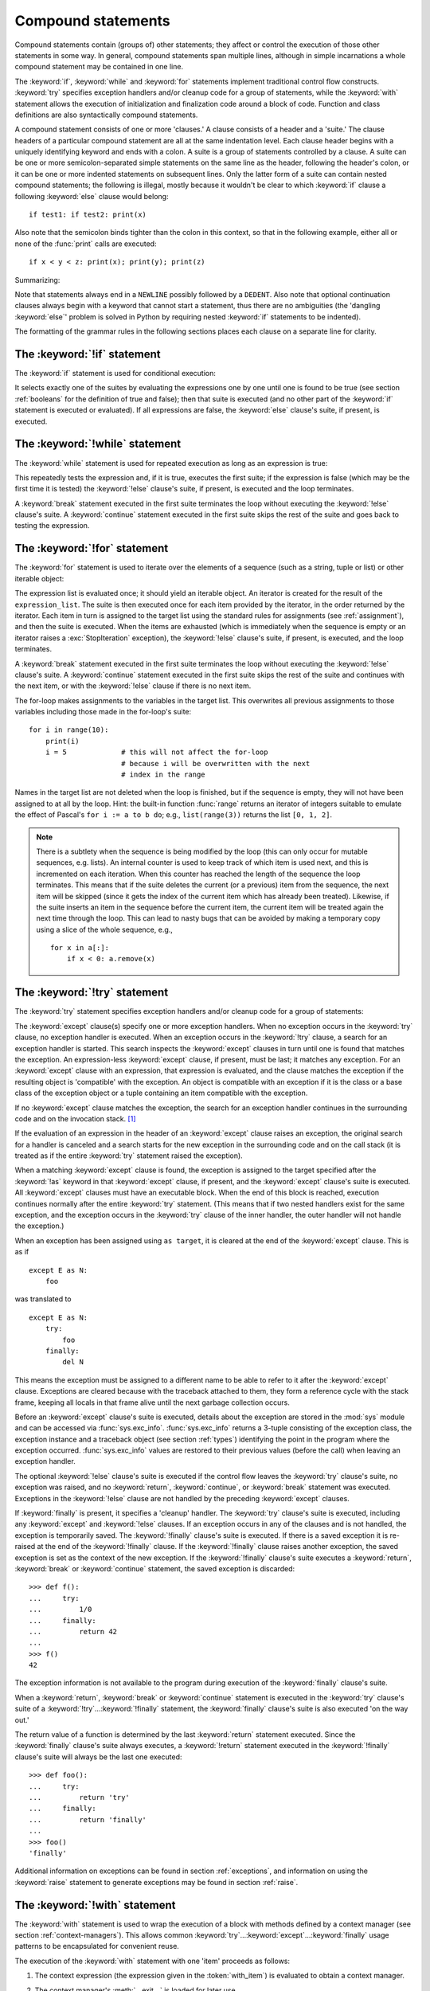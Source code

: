 .. _compound:

*******************
Compound statements
*******************

.. index:: pair: compound; statement

Compound statements contain (groups of) other statements; they affect or
control the execution of those other statements in some way.  In general,
compound statements span multiple lines, although in simple incarnations a
whole compound statement may be contained in one line.

The :keyword:`if`, :keyword:`while` and :keyword:`for` statements implement
traditional control flow constructs.  :keyword:`try` specifies exception
handlers and/or cleanup code for a group of statements, while the
:keyword:`with` statement allows the execution of initialization and
finalization code around a block of code.  Function and class definitions are
also syntactically compound statements.

.. index::
   single: clause
   single: suite
   single: ; (semicolon)

A compound statement consists of one or more 'clauses.'  A clause consists of a
header and a 'suite.'  The clause headers of a particular compound statement
are all at the same indentation level.  Each clause header begins with a
uniquely identifying keyword and ends with a colon.  A suite is a group of
statements controlled by a clause.  A suite can be one or more
semicolon-separated simple statements on the same line as the header, following
the header's colon, or it can be one or more indented statements on subsequent
lines.  Only the latter form of a suite can contain nested compound statements;
the following is illegal, mostly because it wouldn't be clear to which
:keyword:`if` clause a following :keyword:`else` clause would belong::

   if test1: if test2: print(x)

Also note that the semicolon binds tighter than the colon in this context, so
that in the following example, either all or none of the :func:`print` calls
are executed::

   if x < y < z: print(x); print(y); print(z)

Summarizing:

.. productionlist::
   compound_stmt: `if_stmt`
                : | `while_stmt`
                : | `for_stmt`
                : | `try_stmt`
                : | `with_stmt`
                : | `funcdef`
                : | `classdef`
                : | `async_with_stmt`
                : | `async_for_stmt`
                : | `async_funcdef`
   suite: `stmt_list` NEWLINE | NEWLINE INDENT `statement`+ DEDENT
   statement: `stmt_list` NEWLINE | `compound_stmt`
   stmt_list: `simple_stmt` (";" `simple_stmt`)* [";"]

.. index::
   single: NEWLINE token
   single: DEDENT token
   pair: dangling; else

Note that statements always end in a ``NEWLINE`` possibly followed by a
``DEDENT``.  Also note that optional continuation clauses always begin with a
keyword that cannot start a statement, thus there are no ambiguities (the
'dangling :keyword:`else`' problem is solved in Python by requiring nested
:keyword:`if` statements to be indented).

The formatting of the grammar rules in the following sections places each
clause on a separate line for clarity.


.. _if:
.. _elif:
.. _else:

The :keyword:`!if` statement
============================

.. index::
   ! statement: if
   keyword: elif
   keyword: else
   single: : (colon); compound statement

The :keyword:`if` statement is used for conditional execution:

.. productionlist::
   if_stmt: "if" `expression` ":" `suite`
          : ("elif" `expression` ":" `suite`)*
          : ["else" ":" `suite`]

It selects exactly one of the suites by evaluating the expressions one by one
until one is found to be true (see section :ref:`booleans` for the definition
of true and false); then that suite is executed (and no other part of the
:keyword:`if` statement is executed or evaluated).  If all expressions are
false, the :keyword:`else` clause's suite, if present, is executed.


.. _while:

The :keyword:`!while` statement
===============================

.. index::
   ! statement: while
   keyword: else
   pair: loop; statement
   single: : (colon); compound statement

The :keyword:`while` statement is used for repeated execution as long as an
expression is true:

.. productionlist::
   while_stmt: "while" `expression` ":" `suite`
             : ["else" ":" `suite`]

This repeatedly tests the expression and, if it is true, executes the first
suite; if the expression is false (which may be the first time it is tested)
the :keyword:`!else` clause's suite, if present, is executed and the loop
terminates.

.. index::
   statement: break
   statement: continue

A :keyword:`break` statement executed in the first suite terminates the loop
without executing the :keyword:`!else` clause's suite.  A :keyword:`continue`
statement executed in the first suite skips the rest of the suite and goes back
to testing the expression.


.. _for:

The :keyword:`!for` statement
=============================

.. index::
   ! statement: for
   keyword: in
   keyword: else
   pair: target; list
   pair: loop; statement
   object: sequence
   single: : (colon); compound statement

The :keyword:`for` statement is used to iterate over the elements of a sequence
(such as a string, tuple or list) or other iterable object:

.. productionlist::
   for_stmt: "for" `target_list` "in" `expression_list` ":" `suite`
           : ["else" ":" `suite`]

The expression list is evaluated once; it should yield an iterable object.  An
iterator is created for the result of the ``expression_list``.  The suite is
then executed once for each item provided by the iterator, in the order
returned by the iterator.  Each item in turn is assigned to the target list
using the standard rules for assignments (see :ref:`assignment`), and then the
suite is executed.  When the items are exhausted (which is immediately when the
sequence is empty or an iterator raises a :exc:`StopIteration` exception), the
:keyword:`!else` clause's suite, if present, is executed, and the loop
terminates.

.. index::
   statement: break
   statement: continue

A :keyword:`break` statement executed in the first suite terminates the loop
without executing the :keyword:`!else` clause's suite.  A :keyword:`continue`
statement executed in the first suite skips the rest of the suite and continues
with the next item, or with the :keyword:`!else` clause if there is no next
item.

The for-loop makes assignments to the variables in the target list.  This
overwrites all previous assignments to those variables including those made in
the for-loop's suite::

   for i in range(10):
       print(i)
       i = 5             # this will not affect the for-loop
                         # because i will be overwritten with the next
                         # index in the range


.. index::
   builtin: range

Names in the target list are not deleted when the loop is finished, but if the
sequence is empty, they will not have been assigned to at all by the loop.
Hint: the built-in function :func:`range` returns an iterator of integers
suitable to emulate the effect of Pascal's ``for i := a to b do``; e.g.,
``list(range(3))`` returns the list ``[0, 1, 2]``.

.. note::

   .. index::
      single: loop; over mutable sequence
      single: mutable sequence; loop over

   There is a subtlety when the sequence is being modified by the loop (this
   can only occur for mutable sequences, e.g. lists).  An internal counter is
   used to keep track of which item is used next, and this is incremented on
   each iteration.  When this counter has reached the length of the sequence
   the loop terminates.  This means that if the suite deletes the current (or a
   previous) item from the sequence, the next item will be skipped (since it
   gets the index of the current item which has already been treated).
   Likewise, if the suite inserts an item in the sequence before the current
   item, the current item will be treated again the next time through the loop.
   This can lead to nasty bugs that can be avoided by making a temporary copy
   using a slice of the whole sequence, e.g., ::

      for x in a[:]:
          if x < 0: a.remove(x)


.. _try:
.. _except:
.. _finally:

The :keyword:`!try` statement
=============================

.. index::
   ! statement: try
   keyword: except
   keyword: finally
   keyword: else
   keyword: as
   single: : (colon); compound statement

The :keyword:`try` statement specifies exception handlers and/or cleanup code
for a group of statements:

.. productionlist::
   try_stmt: `try1_stmt` | `try2_stmt`
   try1_stmt: "try" ":" `suite`
            : ("except" [`expression` ["as" `identifier`]] ":" `suite`)+
            : ["else" ":" `suite`]
            : ["finally" ":" `suite`]
   try2_stmt: "try" ":" `suite`
            : "finally" ":" `suite`


The :keyword:`except` clause(s) specify one or more exception handlers.  When
no exception occurs in the :keyword:`try` clause, no exception handler is
executed.  When an exception occurs in the :keyword:`!try` clause, a search for
an exception handler is started.  This search inspects the :keyword:`except`
clauses in turn until one is found that matches the exception.  An
expression-less :keyword:`except` clause, if present, must be last; it matches
any exception.  For an :keyword:`except` clause with an expression, that
expression is evaluated, and the clause matches the exception if the resulting
object is 'compatible' with the exception.  An object is compatible with an
exception if it is the class or a base class of the exception object or a tuple
containing an item compatible with the exception.

If no :keyword:`except` clause matches the exception, the search for an
exception handler continues in the surrounding code and on the invocation stack.
[#]_

If the evaluation of an expression in the header of an :keyword:`except` clause
raises an exception, the original search for a handler is canceled and a search
starts for the new exception in the surrounding code and on the call stack (it
is treated as if the entire :keyword:`try` statement raised the exception).

.. index:: single: as; except clause

When a matching :keyword:`except` clause is found, the exception is assigned to
the target specified after the :keyword:`!as` keyword in that :keyword:`except`
clause, if present, and the :keyword:`except` clause's suite is executed.  All
:keyword:`except` clauses must have an executable block.  When the end of this
block is reached, execution continues normally after the entire :keyword:`try`
statement.  (This means that if two nested handlers exist for the same
exception, and the exception occurs in the :keyword:`try` clause of the inner
handler, the outer handler will not handle the exception.)

When an exception has been assigned using ``as target``, it is cleared at the
end of the :keyword:`except` clause.  This is as if ::

   except E as N:
       foo

was translated to ::

   except E as N:
       try:
           foo
       finally:
           del N

This means the exception must be assigned to a different name to be able to
refer to it after the :keyword:`except` clause.  Exceptions are cleared because
with the traceback attached to them, they form a reference cycle with the stack
frame, keeping all locals in that frame alive until the next garbage collection
occurs.

.. index::
   module: sys
   object: traceback

Before an :keyword:`except` clause's suite is executed, details about the
exception are stored in the :mod:`sys` module and can be accessed via
:func:`sys.exc_info`.  :func:`sys.exc_info` returns a 3-tuple consisting of the
exception class, the exception instance and a traceback object (see section
:ref:`types`) identifying the point in the program where the exception
occurred.  :func:`sys.exc_info` values are restored to their previous values
(before the call) when leaving an exception handler.

.. index::
   keyword: else
   statement: return
   statement: break
   statement: continue

The optional :keyword:`!else` clause's suite is executed if the control flow
leaves the :keyword:`try` clause's suite, no exception was raised, and no
:keyword:`return`, :keyword:`continue`, or :keyword:`break` statement was
executed.  Exceptions in the :keyword:`!else` clause are not handled by the
preceding :keyword:`except` clauses.

.. index:: keyword: finally

If :keyword:`finally` is present, it specifies a 'cleanup' handler.  The
:keyword:`try` clause's suite is executed, including any :keyword:`except` and
:keyword:`!else` clauses.  If an exception occurs in any of the clauses and is
not handled, the exception is temporarily saved.  The :keyword:`!finally`
clause's suite is executed.  If there is a saved exception it is re-raised at
the end of the :keyword:`!finally` clause.  If the :keyword:`!finally` clause
raises another exception, the saved exception is set as the context of the new
exception.  If the :keyword:`!finally` clause's suite executes a
:keyword:`return`, :keyword:`break` or :keyword:`continue` statement, the saved
exception is discarded::

   >>> def f():
   ...     try:
   ...         1/0
   ...     finally:
   ...         return 42
   ...
   >>> f()
   42

The exception information is not available to the program during execution of
the :keyword:`finally` clause's suite.

.. index::
   statement: return
   statement: break
   statement: continue

When a :keyword:`return`, :keyword:`break` or :keyword:`continue` statement is
executed in the :keyword:`try` clause's suite of a
:keyword:`!try`...\ :keyword:`!finally` statement, the :keyword:`finally`
clause's suite is also executed 'on the way out.'

The return value of a function is determined by the last :keyword:`return`
statement executed.  Since the :keyword:`finally` clause's suite always
executes, a :keyword:`!return` statement executed in the :keyword:`!finally`
clause's suite will always be the last one executed::

   >>> def foo():
   ...     try:
   ...         return 'try'
   ...     finally:
   ...         return 'finally'
   ...
   >>> foo()
   'finally'

Additional information on exceptions can be found in section :ref:`exceptions`,
and information on using the :keyword:`raise` statement to generate exceptions
may be found in section :ref:`raise`.

.. versionchanged:: 3.8
   Prior to Python 3.8, a :keyword:`continue` statement was illegal in the
   :keyword:`finally` clause due to a problem with the implementation.


.. _with:
.. _as:

The :keyword:`!with` statement
==============================

.. index::
   ! statement: with
   keyword: as
   single: as; with statement
   single: , (comma); with statement
   single: : (colon); compound statement

The :keyword:`with` statement is used to wrap the execution of a block with
methods defined by a context manager (see section :ref:`context-managers`).
This allows common :keyword:`try`...\ :keyword:`except`...\ :keyword:`finally`
usage patterns to be encapsulated for convenient reuse.

.. productionlist::
   with_stmt: "with" `with_item` ("," `with_item`)* ":" `suite`
   with_item: `expression` ["as" `target`]

The execution of the :keyword:`with` statement with one 'item' proceeds as
follows:

#. The context expression (the expression given in the :token:`with_item`) is
   evaluated to obtain a context manager.

#. The context manager's :meth:`__exit__` is loaded for later use.

#. The context manager's :meth:`__enter__` method is invoked.

#. If a target was included in the :keyword:`with` statement, the return value
   from :meth:`__enter__` is assigned to it.

   .. note::

      The :keyword:`with` statement guarantees that if the :meth:`__enter__`
      method returns without an error, then :meth:`__exit__` will always be
      called.  Thus, if an error occurs during the assignment to the target
      list, it will be treated the same as an error occurring within the suite
      would be.  See step 6 below.

#. The suite is executed.

#. The context manager's :meth:`__exit__` method is invoked.  If an exception
   caused the suite to be exited, its type, value, and traceback are passed as
   arguments to :meth:`__exit__`.  Otherwise, three :const:`None` arguments are
   supplied.

   If the suite was exited due to an exception, and the return value from the
   :meth:`__exit__` method was false, the exception is reraised.  If the return
   value was true, the exception is suppressed, and execution continues with
   the statement following the :keyword:`with` statement.

   If the suite was exited for any reason other than an exception, the return
   value from :meth:`__exit__` is ignored, and execution proceeds at the normal
   location for the kind of exit that was taken.

With more than one item, the context managers are processed as if multiple
:keyword:`with` statements were nested::

   with A() as a, B() as b:
       suite

is equivalent to ::

   with A() as a:
       with B() as b:
           suite

.. versionchanged:: 3.1
   Support for multiple context expressions.

.. seealso::

   :pep:`343` - The "with" statement
      The specification, background, and examples for the Python
      :keyword:`with` statement.


.. index::
   single: parameter; function definition

.. _function:
.. _def:

Function definitions
====================

.. index::
   statement: def
   pair: function; definition
   pair: function; name
   pair: name; binding
   object: user-defined function
   object: function
   pair: function; name
   pair: name; binding
   single: () (parentheses); function definition
   single: , (comma); parameter list
   single: : (colon); compound statement

A function definition defines a user-defined function object (see section
:ref:`types`):

.. productionlist::
   funcdef: [`decorators`] "def" `funcname` "(" [`parameter_list`] ")"
          : ["->" `expression`] ":" `suite`
   decorators: `decorator`+
   decorator: "@" `dotted_name` ["(" [`argument_list` [","]] ")"] NEWLINE
   dotted_name: `identifier` ("." `identifier`)*
   parameter_list: `defparameter` ("," `defparameter`)* ["," [`parameter_list_starargs`]]
                 : | `parameter_list_starargs`
   parameter_list_starargs: "*" [`parameter`] ("," `defparameter`)* ["," ["**" `parameter` [","]]]
                          : | "**" `parameter` [","]
   parameter: `identifier` [":" `expression`]
   defparameter: `parameter` ["=" `expression`]
   funcname: `identifier`


A function definition is an executable statement.  Its execution binds the
function name in the current local namespace to a function object (a wrapper
around the executable code for the function).  This function object contains a
reference to the current global namespace as the global namespace to be used
when the function is called.

The function definition does not execute the function body; this gets executed
only when the function is called. [#]_

.. index::
   single: @ (at); function definition

A function definition may be wrapped by one or more :term:`decorator`
expressions.  Decorator expressions are evaluated when the function is defined,
in the scope that contains the function definition.  The result must be a
callable, which is invoked with the function object as the only argument.  The
returned value is bound to the function name instead of the function object.
Multiple decorators are applied in nested fashion.  For example, the following
code ::

   @f1(arg)
   @f2
   def func(): pass

is roughly equivalent to ::

   def func(): pass
   func = f1(arg)(f2(func))

except that the original function is not temporarily bound to the name
``func``.

.. index::
   triple: default; parameter; value
   single: argument; function definition
   single: = (equals); function definition

When one or more :term:`parameters <parameter>` have the form *parameter* ``=``
*expression*, the function is said to have 'default parameter values.'  For a
parameter with a default value, the corresponding :term:`argument` may be
omitted from a call, in which case the parameter's default value is
substituted.  If a parameter has a default value, all following parameters up
until the '``*``' must also have a default value --- this is a syntactic
restriction that is not expressed by the grammar.

**Default parameter values are evaluated from left to right when the function
definition is executed.** This means that the expression is evaluated once,
when the function is defined, and that the same 'pre-computed' value is used
for each call.  This is especially important to understand when a default
parameter is a mutable object, such as a list or a dictionary: if the function
modifies the object (e.g. by appending an item to a list), the default value is
in effect modified.  This is generally not what was intended.  A way around
this is to use ``None`` as the default, and explicitly test for it in the body
of the function, e.g.::

   def whats_on_the_telly(penguin=None):
       if penguin is None:
           penguin = []
       penguin.append('property of the zoo')
       return penguin

.. index::
   single: * (asterisk); function definition
   single: **; function definition

Function call semantics are described in more detail in section :ref:`calls`.
A function call always assigns values to all parameters mentioned in the
parameter list, either from position arguments, from keyword arguments, or from
default values.  If the form '``*identifier``' is present, it is initialized to
a tuple receiving any excess positional parameters, defaulting to the empty
tuple.  If the form '``**identifier``' is present, it is initialized to a new
ordered mapping receiving any excess keyword arguments, defaulting to a new
empty mapping of the same type.  Parameters after '``*``' or '``*identifier``'
are keyword-only parameters and may only be passed used keyword arguments.

.. index::
   pair: function; annotations
   single: ->; function annotations
   single: : (colon); function annotations

Parameters may have an :term:`annotation <function annotation>` of the form
'``: expression``' following the parameter name.  Any parameter may have an
annotation, even those of the form ``*identifier`` or ``**identifier``.
Functions may have 'return' annotation of the form '``-> expression``' after
the parameter list.  These annotations can be any valid Python expression.  The
presence of annotations does not change the semantics of a function.  The
annotation values are available as values of a dictionary keyed by the
parameters' names in the :attr:`__annotations__` attribute of the function
object.  If the ``annotations`` import from :mod:`__future__` is used,
annotations are preserved as strings at runtime which enables postponed
evaluation.  Otherwise, they are evaluated when the function definition is
executed.  In this case annotations may be evaluated in a different order than
they appear in the source code.

.. index:: pair: lambda; expression

It is also possible to create anonymous functions (functions not bound to a
name), for immediate use in expressions.  This uses lambda expressions,
described in section :ref:`lambda`.  Note that the lambda expression is merely
a shorthand for a simplified function definition; a function defined in a
':keyword:`def`' statement can be passed around or assigned to another name
just like a function defined by a lambda expression.  The ':keyword:`!def`'
form is actually more powerful since it allows the execution of multiple
statements and annotations.

**Programmer's note:** Functions are first-class objects.  A '``def``'
statement executed inside a function definition defines a local function that
can be returned or passed around.  Free variables used in the nested function
can access the local variables of the function containing the def.  See section
:ref:`naming` for details.

.. seealso::

   :pep:`3107` - Function Annotations
      The original specification for function annotations.

   :pep:`484` - Type Hints
      Definition of a standard meaning for annotations: type hints.

   :pep:`526` - Syntax for Variable Annotations
      Ability to type hint variable declarations, including class
      variables and instance variables

   :pep:`563` - Postponed Evaluation of Annotations
      Support for forward references within annotations by preserving
      annotations in a string form at runtime instead of eager evaluation.


.. _class:

Class definitions
=================

.. index::
   object: class
   statement: class
   pair: class; definition
   pair: class; name
   pair: name; binding
   pair: execution; frame
   single: inheritance
   single: docstring
   single: () (parentheses); class definition
   single: , (comma); expression list
   single: : (colon); compound statement

A class definition defines a class object (see section :ref:`types`):

.. productionlist::
   classdef: [`decorators`] "class" `classname` [`inheritance`] ":" `suite`
   inheritance: "(" [`argument_list`] ")"
   classname: `identifier`

A class definition is an executable statement.  The inheritance list usually
gives a list of base classes (see :ref:`metaclasses` for more advanced uses),
so each item in the list should evaluate to a class object which allows
subclassing.  Classes without an inheritance list inherit, by default, from the
base class :class:`object`; hence, ::

   class Foo:
       pass

is equivalent to ::

   class Foo(object):
       pass

The class's suite is then executed in a new execution frame (see
:ref:`naming`), using a newly created local namespace and the original global
namespace.  (Usually, the suite contains mostly function definitions.)  When
the class's suite finishes execution, its execution frame is discarded but its
local namespace is saved. [#]_ A class object is then created using the
inheritance list for the base classes and the saved local namespace for the
attribute dictionary.  The class name is bound to this class object in the
original local namespace.

The order in which attributes are defined in the class body is preserved in the
new class's ``__dict__``.  Note that this is reliable only right after the
class is created and only for classes that were defined using the definition
syntax.

Class creation can be customized heavily using
:ref:`metaclasses <metaclasses>`.

.. index::
   single: @ (at); class definition

Classes can also be decorated: just like when decorating functions, ::

   @f1(arg)
   @f2
   class Foo: pass

is roughly equivalent to ::

   class Foo: pass
   Foo = f1(arg)(f2(Foo))

The evaluation rules for the decorator expressions are the same as for function
decorators.  The result is then bound to the class name.

**Programmer's note:** Variables defined in the class definition are class
attributes; they are shared by instances.  Instance attributes can be set in a
method with ``self.name = value``.  Both class and instance attributes are
accessible through the notation '``self.name``', and an instance attribute
hides a class attribute with the same name when accessed in this way.  Class
attributes can be used as defaults for instance attributes, but using mutable
values there can lead to unexpected results.  :ref:`Descriptors <descriptors>`
can be used to create instance variables with different implementation details.


.. seealso::

   :pep:`3115` - Metaclasses in Python 3000
      The proposal that changed the declaration of metaclasses to the current
      syntax, and the semantics for how classes with metaclasses are
      constructed.

   :pep:`3129` - Class Decorators
      The proposal that added class decorators.  Function and method decorators
      were introduced in :pep:`318`.


.. _async:

Coroutines
==========

.. versionadded:: 3.5

.. index:: statement: async def
.. _`async def`:

Coroutine function definition
-----------------------------

.. productionlist::
   async_funcdef: [`decorators`] "async" "def" `funcname` "(" [`parameter_list`] ")"
                : ["->" `expression`] ":" `suite`

.. index::
   keyword: async
   keyword: await

Execution of Python coroutines can be suspended and resumed at many points (see
:term:`coroutine`).  Inside the body of a coroutine function, ``await`` and
``async`` identifiers become reserved keywords; :keyword:`await` expressions,
:keyword:`async for` and :keyword:`async with` can only be used in coroutine
function bodies.

Functions defined with ``async def`` syntax are always coroutine functions,
even if they do not contain ``await`` or ``async`` keywords.

It is a :exc:`SyntaxError` to use a ``yield from`` expression inside the body
of a coroutine function.

An example of a coroutine function::

    async def func(param1, param2):
        do_stuff()
        await some_coroutine()


.. index:: statement: async for
.. _`async for`:

The :keyword:`!async for` statement
-----------------------------------

.. productionlist::
   async_for_stmt: "async" `for_stmt`

An :term:`asynchronous iterable` is able to call asynchronous code in its
*iter* implementation, and :term:`asynchronous iterator` can call asynchronous
code in its *next* method.

The ``async for`` statement allows convenient iteration over asynchronous
iterators.

The following code::

    async for TARGET in ITER:
        BLOCK
    else:
        BLOCK2

Is semantically equivalent to::

    iter = (ITER)
    iter = type(iter).__aiter__(iter)
    running = True
    while running:
        try:
            TARGET = await type(iter).__anext__(iter)
        except StopAsyncIteration:
            running = False
        else:
            BLOCK
    else:
        BLOCK2

See also :meth:`__aiter__` and :meth:`__anext__` for details.

It is a :exc:`SyntaxError` to use an ``async for`` statement outside the body
of a coroutine function.


.. index:: statement: async with
.. _`async with`:

The :keyword:`!async with` statement
------------------------------------

.. productionlist::
   async_with_stmt: "async" `with_stmt`

An :term:`asynchronous context manager` is a :term:`context manager` that is
able to suspend execution in its *enter* and *exit* methods.

The following code::

    async with EXPR as VAR:
        BLOCK

Is semantically equivalent to::

    mgr = (EXPR)
    aexit = type(mgr).__aexit__
    aenter = type(mgr).__aenter__(mgr)

    VAR = await aenter
    try:
        BLOCK
    except:
        if not await aexit(mgr, *sys.exc_info()):
            raise
    else:
        await aexit(mgr, None, None, None)

See also :meth:`__aenter__` and :meth:`__aexit__` for details.

It is a :exc:`SyntaxError` to use an ``async with`` statement outside the body
of a coroutine function.

.. seealso::

   :pep:`492` - Coroutines with async and await syntax
      The proposal that made coroutines a proper standalone concept in Python,
      and added supporting syntax.


.. rubric:: Footnotes

.. [#] The exception is propagated to the invocation stack unless there is a
   :keyword:`finally` clause which happens to raise another exception. That new
   exception causes the old one to be lost.

.. [#] A string literal appearing as the first statement in the function body
   is transformed into the function's ``__doc__`` attribute and therefore the
   function's :term:`docstring`.

.. [#] A string literal appearing as the first statement in the class body is
   transformed into the namespace's ``__doc__`` item and therefore the class's
   :term:`docstring`.
